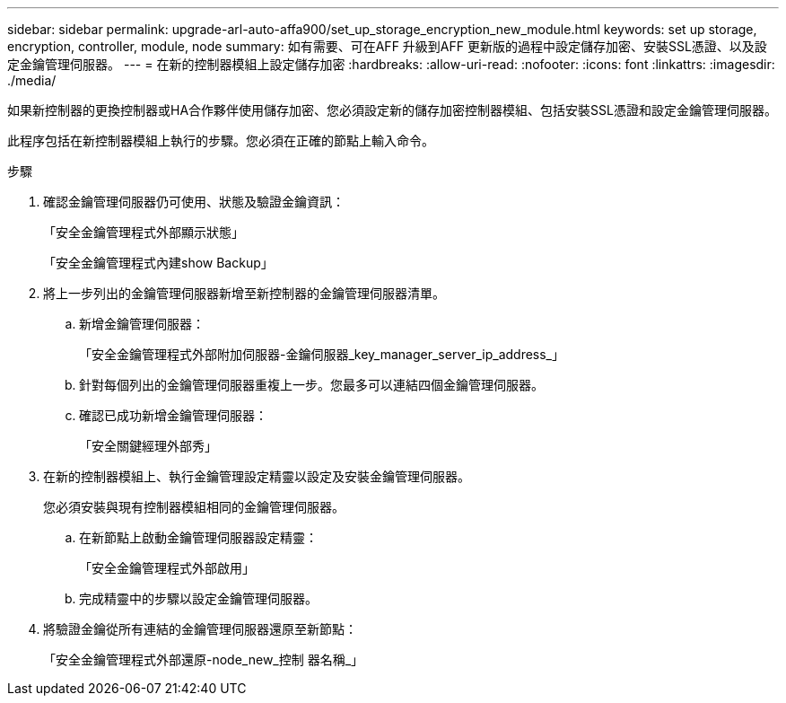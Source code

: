 ---
sidebar: sidebar 
permalink: upgrade-arl-auto-affa900/set_up_storage_encryption_new_module.html 
keywords: set up storage, encryption, controller, module, node 
summary: 如有需要、可在AFF 升級到AFF 更新版的過程中設定儲存加密、安裝SSL憑證、以及設定金鑰管理伺服器。 
---
= 在新的控制器模組上設定儲存加密
:hardbreaks:
:allow-uri-read: 
:nofooter: 
:icons: font
:linkattrs: 
:imagesdir: ./media/


[role="lead"]
如果新控制器的更換控制器或HA合作夥伴使用儲存加密、您必須設定新的儲存加密控制器模組、包括安裝SSL憑證和設定金鑰管理伺服器。

此程序包括在新控制器模組上執行的步驟。您必須在正確的節點上輸入命令。

.步驟
. 確認金鑰管理伺服器仍可使用、狀態及驗證金鑰資訊：
+
「安全金鑰管理程式外部顯示狀態」

+
「安全金鑰管理程式內建show Backup」

. 將上一步列出的金鑰管理伺服器新增至新控制器的金鑰管理伺服器清單。
+
.. 新增金鑰管理伺服器：
+
「安全金鑰管理程式外部附加伺服器-金鑰伺服器_key_manager_server_ip_address_」

.. 針對每個列出的金鑰管理伺服器重複上一步。您最多可以連結四個金鑰管理伺服器。
.. 確認已成功新增金鑰管理伺服器：
+
「安全關鍵經理外部秀」



. 在新的控制器模組上、執行金鑰管理設定精靈以設定及安裝金鑰管理伺服器。
+
您必須安裝與現有控制器模組相同的金鑰管理伺服器。

+
.. 在新節點上啟動金鑰管理伺服器設定精靈：
+
「安全金鑰管理程式外部啟用」

.. 完成精靈中的步驟以設定金鑰管理伺服器。


. 將驗證金鑰從所有連結的金鑰管理伺服器還原至新節點：
+
「安全金鑰管理程式外部還原-node_new_控制 器名稱_」


